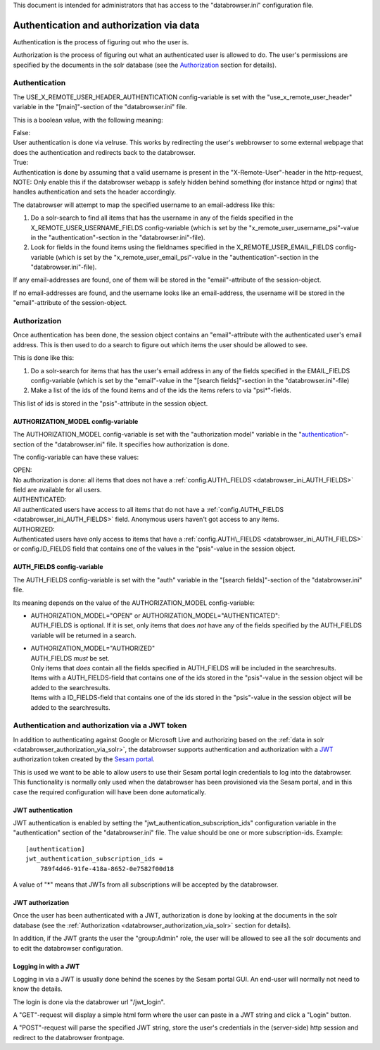 This document is intended for administrators that has access to the "databrowser.ini"
configuration file.

Authentication and authorization via data
=========================================

Authentication is the process of figuring out who the user is.

Authorization is the process of figuring out what an authenticated user
is allowed to do.
The user's permissions are specified by the documents in the solr database
(see the `Authorization <#authorization>`__ section for details).



Authentication
--------------

The USE\_X\_REMOTE\_USER\_HEADER\_AUTHENTICATION config-variable is set
with the "use\_x\_remote\_user\_header" variable in the "[main]"-section
of the "databrowser.ini" file.

This is a boolean value, with the following meaning:

| False:
| User authentication is done via velruse. This works by redirecting the
  user's webbrowser to some external webpage that does the authentication
  and redirects back to the databrowser.


| True:
| Authentication is done by assuming that a valid username is present in
  the "X-Remote-User"-header in the http-request, NOTE: Only enable this
  if the databrowser webapp is safely hidden behind something (for
  instance httpd or nginx) that handles authentication and sets the
  header accordingly.

The databrowser will attempt to map the specified username to an
email-address like this:

1. Do a solr-search to find all items that has the username in any of
   the fields specified in the X\_REMOTE\_USER\_USERNAME\_FIELDS
   config-variable (which is set by the
   "x\_remote\_user\_username\_psi"-value in the
   "authentication"-section in the "databrowser.ini"-file).

2. Look for fields in the found items using the fieldnames specified in
   the X\_REMOTE\_USER\_EMAIL\_FIELDS config-variable (which is set by
   the "x\_remote\_user\_email\_psi"-value in the
   "authentication"-section in the "databrowser.ini"-file).

If any email-addresses are found, one of them will be stored in the
"email"-attribute of the session-object.

If no email-addresses are found, and the username looks like an
email-address, the username will be stored in the "email"-attribute of
the session-object.

.. _databrowser_authorization_via_solr:

Authorization
-------------

Once authentication has been done, the session object contains an
"email"-attribute with the authenticated user's email address. This is
then used to do a search to figure out which items the user should be
allowed to see.

This is done like this:

1. Do a solr-search for items that has the user's email address in any
   of the fields specified in the EMAIL\_FIELDS config-variable (which
   is set by the "email"-value in the "[search fields]"-section in the
   "databrowser.ini"-file)
2. Make a list of the ids of the found items and of the ids the items
   refers to via "psi\*"-fields.

This list of ids is stored in the "psis"-attribute in the session
object.

.. _databrowser_ini_AUTHORIZATION_MODEL:

AUTHORIZATION\_MODEL config-variable
~~~~~~~~~~~~~~~~~~~~~~~~~~~~~~~~~~~~

The AUTHORIZATION\_MODEL config-variable is set with the "authorization
model" variable in the "`authentication <#authentication>`__"-section of
the "databrowser.ini" file. It specifies how authorization is done.

The config-variable can have these values:

| OPEN:
| No authorization is done: all items that does not have a
  :ref:`config.AUTH\_FIELDS <databrowser_ini_AUTH_FIELDS>` field are available for
  all users.

| AUTHENTICATED:
| All authenticated users have access to all items that do not have a
  :ref:`config.AUTH\_FIELDS <databrowser_ini_AUTH_FIELDS>` field. Anonymous users
  haven't got access to any items.

| AUTHORIZED:
| Authenticated users have only access to items that have a
  :ref:`config.AUTH\_FIELDS <databrowser_ini_AUTH_FIELDS>` or
  config.ID\_FIELDS field that contains one
  of the values in the "psis"-value in the session object.

.. _databrowser_ini_AUTH_FIELDS:

AUTH\_FIELDS config-variable
~~~~~~~~~~~~~~~~~~~~~~~~~~~~

The AUTH\_FIELDS config-variable is set with the "auth" variable in the
"[search fields]"-section of the "databrowser.ini" file.

Its meaning depends on the value of the AUTHORIZATION\_MODEL
config-variable:

-  | AUTHORIZATION\_MODEL="OPEN" or
     AUTHORIZATION\_MODEL="AUTHENTICATED":
   | AUTH\_FIELDS is optional. If it is set, only items that does *not*
     have any of the fields specified by the AUTH\_FIELDS variable will
     be returned in a search.

-  | AUTHORIZATION\_MODEL="AUTHORIZED"
   | AUTH\_FIELDS *must* be set.
   | Only items that *does* contain all the fields specified in
     AUTH\_FIELDS will be included in the searchresults.
   | Items with a AUTH\_FIELDS-field that contains one of
     the ids stored in the "psis"-value in the session object will be
     added to the searchresults.
   | Items with a ID\_FIELDS-field that contains one of the
     ids stored in the "psis"-value in the session object will be added
     to the searchresults.


.. _databrowser_ini_authorization_via_jwt_token:

Authentication and authorization via a JWT token
------------------------------------------------

In addition to authenticating against Google or Microsoft Live and authorizing
based on the :ref:`data in solr <databrowser_authorization_via_solr>`, the databrowser supports authentication
and authorization with a `JWT <https://en.wikipedia.org/wiki/JSON_Web_Token>`_  authorization
token created by the `Sesam portal <https://portal.sesam.io>`_.

This is used we want to be able to allow users to use their Sesam portal login credentials
to log into the databrowser. This functionality is normally only used when the databrowser has
been provisioned via the Sesam portal, and in this case the required configuration will have
been done automatically.

JWT authentication
~~~~~~~~~~~~~~~~~~
JWT authentication is enabled by setting the "jwt_authentication_subscription_ids" configuration
variable in the "authentication" section of the "databrowser.ini" file. The value should be
one or more subscription-ids. Example::

    [authentication]
    jwt_authentication_subscription_ids =
        789f4d46-91fe-418a-8652-0e7582f00d18

A value of "*" means that JWTs from all subscriptions will be accepted by the databrowser.

JWT authorization
~~~~~~~~~~~~~~~~~
Once the user has been authenticated with a JWT, authorization is done by looking at the documents in the solr database (see the :ref:`Authorization <databrowser_authorization_via_solr>` section for details).

In addition, if the JWT grants the user the "group:Admin" role, the user will be allowed to see all the solr documents and to edit the databrowser configuration.

Logging in with a JWT
~~~~~~~~~~~~~~~~~~~~~
Logging in via a JWT is usually done behind the scenes by the Sesam portal GUI. An end-user will normally not need to know the details.

The login is done via the databrower url "/jwt_login".

A "GET"-request will display a simple html form where the user can paste in a JWT string and click a "Login" button.

A "POST"-request will parse the specified JWT string, store the user's credentials in the (server-side) http session and redirect to the databrowser frontpage.

